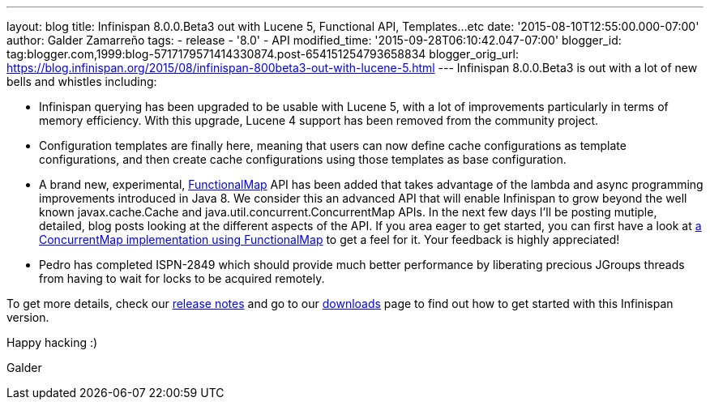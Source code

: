 ---
layout: blog
title: Infinispan 8.0.0.Beta3 out with Lucene 5, Functional API, Templates...etc
date: '2015-08-10T12:55:00.000-07:00'
author: Galder Zamarreño
tags:
- release
- '8.0'
- API
modified_time: '2015-09-28T06:10:42.047-07:00'
blogger_id: tag:blogger.com,1999:blog-5717179571414330874.post-654151254793658834
blogger_orig_url: https://blog.infinispan.org/2015/08/infinispan-800beta3-out-with-lucene-5.html
---
Infinispan 8.0.0.Beta3 is out with a lot of new bells and whistles
including:


* Infinispan querying has been upgraded to be usable with Lucene 5, with
a lot of improvements particularly in terms of memory efficiency. With
this upgrade, Lucene 4 support has been removed from the community
project.
* Configuration templates are finally here, meaning that users can now
define cache configurations as template configurations, and then create
cache configurations using those templates as base configuration.
* A brand new, experimental,
https://github.com/infinispan/infinispan/blob/6e32d6d53d3096bdcabef4a1cb97c70fbe7d15c3/commons/src/main/java/org/infinispan/commons/api/functional/FunctionalMap.java[FunctionalMap]
API has been added that takes advantage of the lambda and async
programming improvements introduced in Java 8. We consider this an
advanced API that will enable Infinispan to grow beyond the well known
javax.cache.Cache and java.util.concurrent.ConcurrentMap APIs. In the
next few days I'll be posting mutiple, detailed, blog posts looking at
the different aspects of the API. If you area eager to get started, you
can first have a look at
https://github.com/infinispan/infinispan/blob/6e32d6d53d3096bdcabef4a1cb97c70fbe7d15c3/core/src/test/java/org/infinispan/functional/decorators/FunctionalConcurrentMap.java[a
ConcurrentMap implementation using FunctionalMap] to get a feel for it.
Your feedback is highly appreciated!
* Pedro has completed ISPN-2849 which should provide much better
performance by liberating precious JGroups threads from having to wait
for locks to be acquired remotely.

To get more details, check our
https://issues.jboss.org/secure/ReleaseNote.jspa?projectId=12310799&version=12327718[release
notes] and go to our http://infinispan.org/download/[downloads] page to
find out how to get started with this Infinispan version.



Happy hacking :)



Galder
